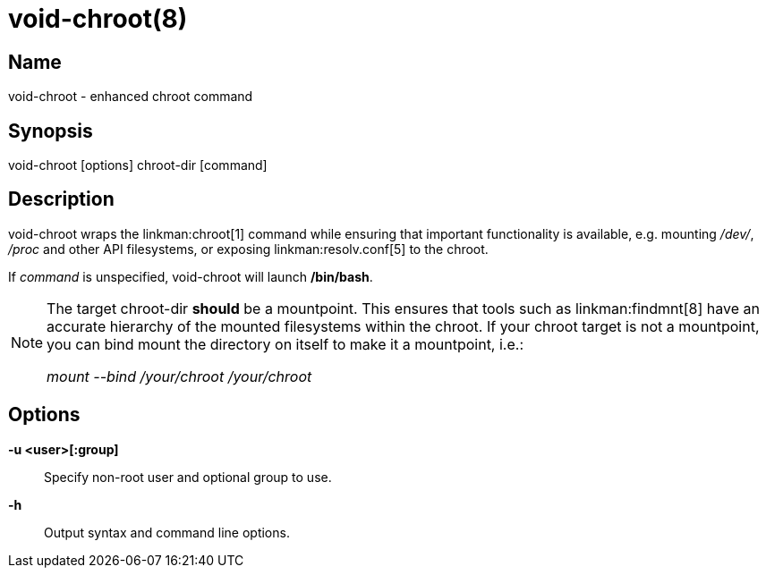 void-chroot(8)
==============

Name
----
void-chroot - enhanced chroot command

Synopsis
--------
void-chroot [options] chroot-dir [command]

Description
-----------
void-chroot wraps the linkman:chroot[1] command while ensuring that important
functionality is available, e.g. mounting '/dev/', '/proc' and other API
filesystems, or exposing linkman:resolv.conf[5] to the chroot.

If 'command' is unspecified, void-chroot will launch */bin/bash*.

[NOTE]
======
The target chroot-dir *should* be a mountpoint. This ensures that tools such as
linkman:findmnt[8] have an accurate hierarchy of the
mounted filesystems within the chroot. If your chroot target is not a
mountpoint, you can bind mount the directory on itself to make it a mountpoint,
i.e.:

'mount --bind /your/chroot /your/chroot'
======


Options
-------

*-u <user>[:group]*::
	Specify non-root user and optional group to use.

*-h*::
	Output syntax and command line options.
